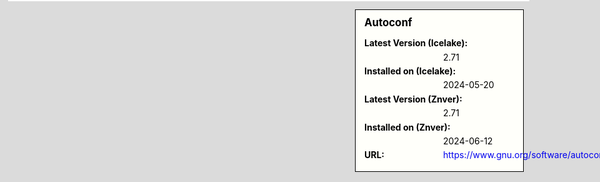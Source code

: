 .. sidebar:: Autoconf

   :Latest Version (Icelake): 2.71
   :Installed on (Icelake): 2024-05-20
   :Latest Version (Znver): 2.71
   :Installed on (Znver): 2024-06-12
   :URL: https://www.gnu.org/software/autoconf/

